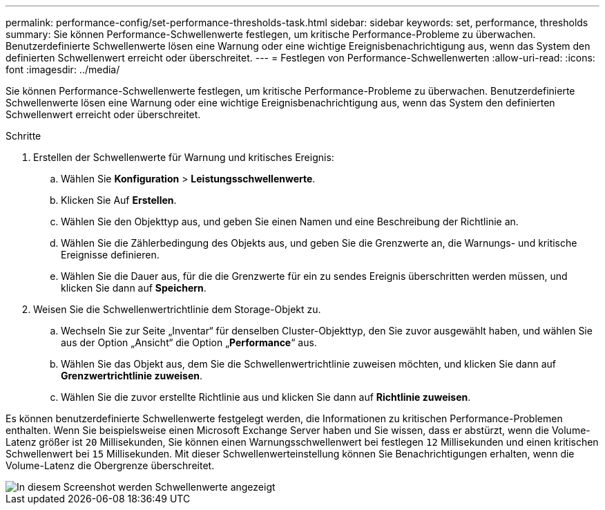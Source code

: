 ---
permalink: performance-config/set-performance-thresholds-task.html 
sidebar: sidebar 
keywords: set, performance, thresholds 
summary: Sie können Performance-Schwellenwerte festlegen, um kritische Performance-Probleme zu überwachen. Benutzerdefinierte Schwellenwerte lösen eine Warnung oder eine wichtige Ereignisbenachrichtigung aus, wenn das System den definierten Schwellenwert erreicht oder überschreitet. 
---
= Festlegen von Performance-Schwellenwerten
:allow-uri-read: 
:icons: font
:imagesdir: ../media/


[role="lead"]
Sie können Performance-Schwellenwerte festlegen, um kritische Performance-Probleme zu überwachen. Benutzerdefinierte Schwellenwerte lösen eine Warnung oder eine wichtige Ereignisbenachrichtigung aus, wenn das System den definierten Schwellenwert erreicht oder überschreitet.

.Schritte
. Erstellen der Schwellenwerte für Warnung und kritisches Ereignis:
+
.. Wählen Sie *Konfiguration* > *Leistungsschwellenwerte*.
.. Klicken Sie Auf *Erstellen*.
.. Wählen Sie den Objekttyp aus, und geben Sie einen Namen und eine Beschreibung der Richtlinie an.
.. Wählen Sie die Zählerbedingung des Objekts aus, und geben Sie die Grenzwerte an, die Warnungs- und kritische Ereignisse definieren.
.. Wählen Sie die Dauer aus, für die die Grenzwerte für ein zu sendes Ereignis überschritten werden müssen, und klicken Sie dann auf *Speichern*.


. Weisen Sie die Schwellenwertrichtlinie dem Storage-Objekt zu.
+
.. Wechseln Sie zur Seite „Inventar“ für denselben Cluster-Objekttyp, den Sie zuvor ausgewählt haben, und wählen Sie aus der Option „Ansicht“ die Option „*Performance*“ aus.
.. Wählen Sie das Objekt aus, dem Sie die Schwellenwertrichtlinie zuweisen möchten, und klicken Sie dann auf *Grenzwertrichtlinie zuweisen*.
.. Wählen Sie die zuvor erstellte Richtlinie aus und klicken Sie dann auf *Richtlinie zuweisen*.




Es können benutzerdefinierte Schwellenwerte festgelegt werden, die Informationen zu kritischen Performance-Problemen enthalten. Wenn Sie beispielsweise einen Microsoft Exchange Server haben und Sie wissen, dass er abstürzt, wenn die Volume-Latenz größer ist `20` Millisekunden, Sie können einen Warnungsschwellenwert bei festlegen `12` Millisekunden und einen kritischen Schwellenwert bei `15` Millisekunden. Mit dieser Schwellenwerteinstellung können Sie Benachrichtigungen erhalten, wenn die Volume-Latenz die Obergrenze überschreitet.

image::../media/opm-threshold-creation-example-perf-config.gif[In diesem Screenshot werden Schwellenwerte angezeigt, die eine Schwellenwertrichtlinie in Performance Manager erstellen.]
